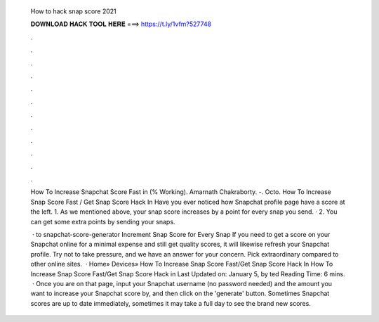   How to hack snap score 2021
  
  
  
  𝐃𝐎𝐖𝐍𝐋𝐎𝐀𝐃 𝐇𝐀𝐂𝐊 𝐓𝐎𝐎𝐋 𝐇𝐄𝐑𝐄 ===> https://t.ly/1vfm?527748
  
  
  
  .
  
  
  
  .
  
  
  
  .
  
  
  
  .
  
  
  
  .
  
  
  
  .
  
  
  
  .
  
  
  
  .
  
  
  
  .
  
  
  
  .
  
  
  
  .
  
  
  
  .
  
  How To Increase Snapchat Score Fast in (% Working). Amarnath Chakraborty. -. Octo. How To Increase Snap Score Fast / Get Snap Score Hack In Have you ever noticed how Snapchat profile page have a score at the left. 1. As we mentioned above, your snap score increases by a point for every snap you send. · 2. You can get some extra points by sending your snaps.
  
   · to snapchat-score-generator Increment Snap Score for Every Snap If you need to get a score on your Snapchat online for a minimal expense and still get quality scores, it will likewise refresh your Snapchat profile. Try not to take pressure, and we have an answer for your concern. Pick extraordinary compared to other online sites.  · Home» Devices» How To Increase Snap Score Fast/Get Snap Score Hack In How To Increase Snap Score Fast/Get Snap Score Hack in Last Updated on: January 5, by ted Reading Time: 6 mins.  · Once you are on that page, input your Snapchat username (no password needed) and the amount you want to increase your Snapchat score by, and then click on the 'generate' button. Sometimes Snapchat scores are up to date immediately, sometimes it may take a full day to see the brand new scores.
